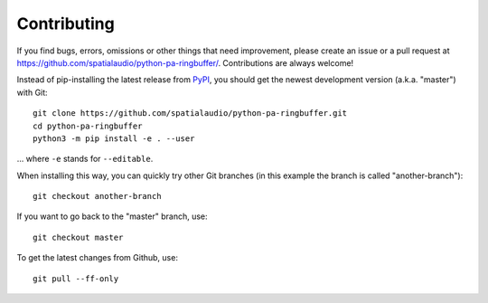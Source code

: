 Contributing
------------

If you find bugs, errors, omissions or other things that need improvement,
please create an issue or a pull request at
https://github.com/spatialaudio/python-pa-ringbuffer/.
Contributions are always welcome!

Instead of pip-installing the latest release from PyPI_, you should get the
newest development version (a.k.a. "master") with Git::

   git clone https://github.com/spatialaudio/python-pa-ringbuffer.git
   cd python-pa-ringbuffer
   python3 -m pip install -e . --user

... where ``-e`` stands for ``--editable``.

When installing this way, you can quickly try other Git
branches (in this example the branch is called "another-branch")::

   git checkout another-branch

If you want to go back to the "master" branch, use::

   git checkout master

To get the latest changes from Github, use::

   git pull --ff-only

.. _PyPI: https://pypi.python.org/pypi/pa-ringbuffer
